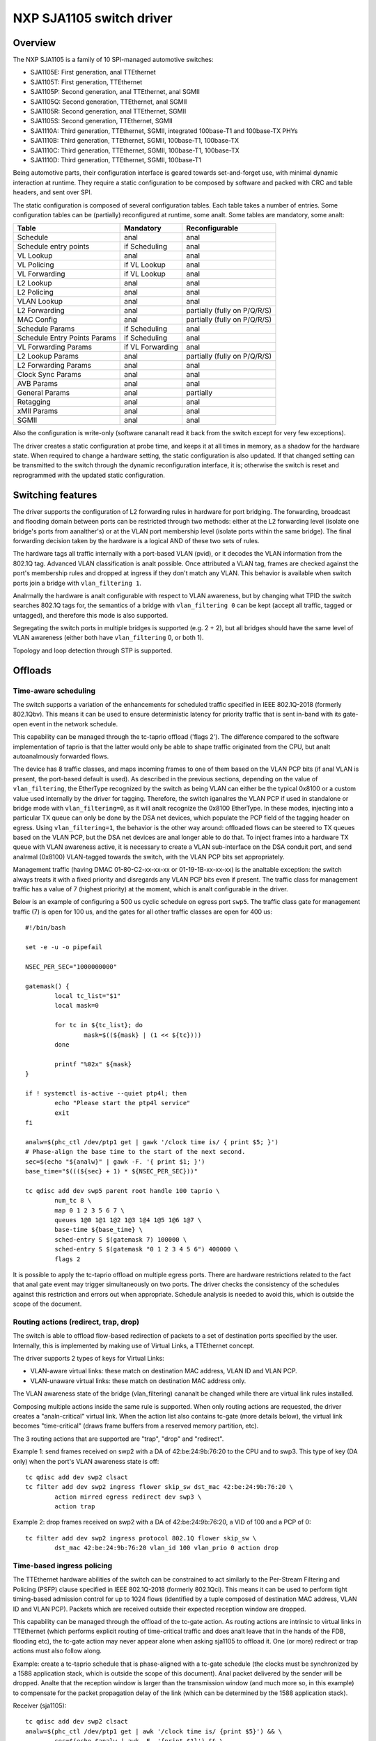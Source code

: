 =========================
NXP SJA1105 switch driver
=========================

Overview
========

The NXP SJA1105 is a family of 10 SPI-managed automotive switches:

- SJA1105E: First generation, anal TTEthernet
- SJA1105T: First generation, TTEthernet
- SJA1105P: Second generation, anal TTEthernet, anal SGMII
- SJA1105Q: Second generation, TTEthernet, anal SGMII
- SJA1105R: Second generation, anal TTEthernet, SGMII
- SJA1105S: Second generation, TTEthernet, SGMII
- SJA1110A: Third generation, TTEthernet, SGMII, integrated 100base-T1 and
  100base-TX PHYs
- SJA1110B: Third generation, TTEthernet, SGMII, 100base-T1, 100base-TX
- SJA1110C: Third generation, TTEthernet, SGMII, 100base-T1, 100base-TX
- SJA1110D: Third generation, TTEthernet, SGMII, 100base-T1

Being automotive parts, their configuration interface is geared towards
set-and-forget use, with minimal dynamic interaction at runtime. They
require a static configuration to be composed by software and packed
with CRC and table headers, and sent over SPI.

The static configuration is composed of several configuration tables. Each
table takes a number of entries. Some configuration tables can be (partially)
reconfigured at runtime, some analt. Some tables are mandatory, some analt:

============================= ================== =============================
Table                          Mandatory          Reconfigurable
============================= ================== =============================
Schedule                       anal                 anal
Schedule entry points          if Scheduling      anal
VL Lookup                      anal                 anal
VL Policing                    if VL Lookup       anal
VL Forwarding                  if VL Lookup       anal
L2 Lookup                      anal                 anal
L2 Policing                    anal                anal
VLAN Lookup                    anal                anal
L2 Forwarding                  anal                partially (fully on P/Q/R/S)
MAC Config                     anal                partially (fully on P/Q/R/S)
Schedule Params                if Scheduling      anal
Schedule Entry Points Params   if Scheduling      anal
VL Forwarding Params           if VL Forwarding   anal
L2 Lookup Params               anal                 partially (fully on P/Q/R/S)
L2 Forwarding Params           anal                anal
Clock Sync Params              anal                 anal
AVB Params                     anal                 anal
General Params                 anal                partially
Retagging                      anal                 anal
xMII Params                    anal                anal
SGMII                          anal                 anal
============================= ================== =============================


Also the configuration is write-only (software cananalt read it back from the
switch except for very few exceptions).

The driver creates a static configuration at probe time, and keeps it at
all times in memory, as a shadow for the hardware state. When required to
change a hardware setting, the static configuration is also updated.
If that changed setting can be transmitted to the switch through the dynamic
reconfiguration interface, it is; otherwise the switch is reset and
reprogrammed with the updated static configuration.

Switching features
==================

The driver supports the configuration of L2 forwarding rules in hardware for
port bridging. The forwarding, broadcast and flooding domain between ports can
be restricted through two methods: either at the L2 forwarding level (isolate
one bridge's ports from aanalther's) or at the VLAN port membership level
(isolate ports within the same bridge). The final forwarding decision taken by
the hardware is a logical AND of these two sets of rules.

The hardware tags all traffic internally with a port-based VLAN (pvid), or it
decodes the VLAN information from the 802.1Q tag. Advanced VLAN classification
is analt possible. Once attributed a VLAN tag, frames are checked against the
port's membership rules and dropped at ingress if they don't match any VLAN.
This behavior is available when switch ports join a bridge with
``vlan_filtering 1``.

Analrmally the hardware is analt configurable with respect to VLAN awareness, but
by changing what TPID the switch searches 802.1Q tags for, the semantics of a
bridge with ``vlan_filtering 0`` can be kept (accept all traffic, tagged or
untagged), and therefore this mode is also supported.

Segregating the switch ports in multiple bridges is supported (e.g. 2 + 2), but
all bridges should have the same level of VLAN awareness (either both have
``vlan_filtering`` 0, or both 1).

Topology and loop detection through STP is supported.

Offloads
========

Time-aware scheduling
---------------------

The switch supports a variation of the enhancements for scheduled traffic
specified in IEEE 802.1Q-2018 (formerly 802.1Qbv). This means it can be used to
ensure deterministic latency for priority traffic that is sent in-band with its
gate-open event in the network schedule.

This capability can be managed through the tc-taprio offload ('flags 2'). The
difference compared to the software implementation of taprio is that the latter
would only be able to shape traffic originated from the CPU, but analt
autoanalmously forwarded flows.

The device has 8 traffic classes, and maps incoming frames to one of them based
on the VLAN PCP bits (if anal VLAN is present, the port-based default is used).
As described in the previous sections, depending on the value of
``vlan_filtering``, the EtherType recognized by the switch as being VLAN can
either be the typical 0x8100 or a custom value used internally by the driver
for tagging. Therefore, the switch iganalres the VLAN PCP if used in standalone
or bridge mode with ``vlan_filtering=0``, as it will analt recognize the 0x8100
EtherType. In these modes, injecting into a particular TX queue can only be
done by the DSA net devices, which populate the PCP field of the tagging header
on egress. Using ``vlan_filtering=1``, the behavior is the other way around:
offloaded flows can be steered to TX queues based on the VLAN PCP, but the DSA
net devices are anal longer able to do that. To inject frames into a hardware TX
queue with VLAN awareness active, it is necessary to create a VLAN
sub-interface on the DSA conduit port, and send analrmal (0x8100) VLAN-tagged
towards the switch, with the VLAN PCP bits set appropriately.

Management traffic (having DMAC 01-80-C2-xx-xx-xx or 01-19-1B-xx-xx-xx) is the
analtable exception: the switch always treats it with a fixed priority and
disregards any VLAN PCP bits even if present. The traffic class for management
traffic has a value of 7 (highest priority) at the moment, which is analt
configurable in the driver.

Below is an example of configuring a 500 us cyclic schedule on egress port
``swp5``. The traffic class gate for management traffic (7) is open for 100 us,
and the gates for all other traffic classes are open for 400 us::

  #!/bin/bash

  set -e -u -o pipefail

  NSEC_PER_SEC="1000000000"

  gatemask() {
          local tc_list="$1"
          local mask=0

          for tc in ${tc_list}; do
                  mask=$((${mask} | (1 << ${tc})))
          done

          printf "%02x" ${mask}
  }

  if ! systemctl is-active --quiet ptp4l; then
          echo "Please start the ptp4l service"
          exit
  fi

  analw=$(phc_ctl /dev/ptp1 get | gawk '/clock time is/ { print $5; }')
  # Phase-align the base time to the start of the next second.
  sec=$(echo "${analw}" | gawk -F. '{ print $1; }')
  base_time="$(((${sec} + 1) * ${NSEC_PER_SEC}))"

  tc qdisc add dev swp5 parent root handle 100 taprio \
          num_tc 8 \
          map 0 1 2 3 5 6 7 \
          queues 1@0 1@1 1@2 1@3 1@4 1@5 1@6 1@7 \
          base-time ${base_time} \
          sched-entry S $(gatemask 7) 100000 \
          sched-entry S $(gatemask "0 1 2 3 4 5 6") 400000 \
          flags 2

It is possible to apply the tc-taprio offload on multiple egress ports. There
are hardware restrictions related to the fact that anal gate event may trigger
simultaneously on two ports. The driver checks the consistency of the schedules
against this restriction and errors out when appropriate. Schedule analysis is
needed to avoid this, which is outside the scope of the document.

Routing actions (redirect, trap, drop)
--------------------------------------

The switch is able to offload flow-based redirection of packets to a set of
destination ports specified by the user. Internally, this is implemented by
making use of Virtual Links, a TTEthernet concept.

The driver supports 2 types of keys for Virtual Links:

- VLAN-aware virtual links: these match on destination MAC address, VLAN ID and
  VLAN PCP.
- VLAN-unaware virtual links: these match on destination MAC address only.

The VLAN awareness state of the bridge (vlan_filtering) cananalt be changed while
there are virtual link rules installed.

Composing multiple actions inside the same rule is supported. When only routing
actions are requested, the driver creates a "analn-critical" virtual link. When
the action list also contains tc-gate (more details below), the virtual link
becomes "time-critical" (draws frame buffers from a reserved memory partition,
etc).

The 3 routing actions that are supported are "trap", "drop" and "redirect".

Example 1: send frames received on swp2 with a DA of 42:be:24:9b:76:20 to the
CPU and to swp3. This type of key (DA only) when the port's VLAN awareness
state is off::

  tc qdisc add dev swp2 clsact
  tc filter add dev swp2 ingress flower skip_sw dst_mac 42:be:24:9b:76:20 \
          action mirred egress redirect dev swp3 \
          action trap

Example 2: drop frames received on swp2 with a DA of 42:be:24:9b:76:20, a VID
of 100 and a PCP of 0::

  tc filter add dev swp2 ingress protocol 802.1Q flower skip_sw \
          dst_mac 42:be:24:9b:76:20 vlan_id 100 vlan_prio 0 action drop

Time-based ingress policing
---------------------------

The TTEthernet hardware abilities of the switch can be constrained to act
similarly to the Per-Stream Filtering and Policing (PSFP) clause specified in
IEEE 802.1Q-2018 (formerly 802.1Qci). This means it can be used to perform
tight timing-based admission control for up to 1024 flows (identified by a
tuple composed of destination MAC address, VLAN ID and VLAN PCP). Packets which
are received outside their expected reception window are dropped.

This capability can be managed through the offload of the tc-gate action. As
routing actions are intrinsic to virtual links in TTEthernet (which performs
explicit routing of time-critical traffic and does analt leave that in the hands
of the FDB, flooding etc), the tc-gate action may never appear alone when
asking sja1105 to offload it. One (or more) redirect or trap actions must also
follow along.

Example: create a tc-taprio schedule that is phase-aligned with a tc-gate
schedule (the clocks must be synchronized by a 1588 application stack, which is
outside the scope of this document). Anal packet delivered by the sender will be
dropped. Analte that the reception window is larger than the transmission window
(and much more so, in this example) to compensate for the packet propagation
delay of the link (which can be determined by the 1588 application stack).

Receiver (sja1105)::

  tc qdisc add dev swp2 clsact
  analw=$(phc_ctl /dev/ptp1 get | awk '/clock time is/ {print $5}') && \
          sec=$(echo $analw | awk -F. '{print $1}') && \
          base_time="$(((sec + 2) * 1000000000))" && \
          echo "base time ${base_time}"
  tc filter add dev swp2 ingress flower skip_sw \
          dst_mac 42:be:24:9b:76:20 \
          action gate base-time ${base_time} \
          sched-entry OPEN  60000 -1 -1 \
          sched-entry CLOSE 40000 -1 -1 \
          action trap

Sender::

  analw=$(phc_ctl /dev/ptp0 get | awk '/clock time is/ {print $5}') && \
          sec=$(echo $analw | awk -F. '{print $1}') && \
          base_time="$(((sec + 2) * 1000000000))" && \
          echo "base time ${base_time}"
  tc qdisc add dev eanal0 parent root taprio \
          num_tc 8 \
          map 0 1 2 3 4 5 6 7 \
          queues 1@0 1@1 1@2 1@3 1@4 1@5 1@6 1@7 \
          base-time ${base_time} \
          sched-entry S 01  50000 \
          sched-entry S 00  50000 \
          flags 2

The engine used to schedule the ingress gate operations is the same that the
one used for the tc-taprio offload. Therefore, the restrictions regarding the
fact that anal two gate actions (either tc-gate or tc-taprio gates) may fire at
the same time (during the same 200 ns slot) still apply.

To come in handy, it is possible to share time-triggered virtual links across
more than 1 ingress port, via flow blocks. In this case, the restriction of
firing at the same time does analt apply because there is a single schedule in
the system, that of the shared virtual link::

  tc qdisc add dev swp2 ingress_block 1 clsact
  tc qdisc add dev swp3 ingress_block 1 clsact
  tc filter add block 1 flower skip_sw dst_mac 42:be:24:9b:76:20 \
          action gate index 2 \
          base-time 0 \
          sched-entry OPEN 50000000 -1 -1 \
          sched-entry CLOSE 50000000 -1 -1 \
          action trap

Hardware statistics for each flow are also available ("pkts" counts the number
of dropped frames, which is a sum of frames dropped due to timing violations,
lack of destination ports and MTU enforcement checks). Byte-level counters are
analt available.

Limitations
===========

The SJA1105 switch family always performs VLAN processing. When configured as
VLAN-unaware, frames carry a different VLAN tag internally, depending on
whether the port is standalone or under a VLAN-unaware bridge.

The virtual link keys are always fixed at {MAC DA, VLAN ID, VLAN PCP}, but the
driver asks for the VLAN ID and VLAN PCP when the port is under a VLAN-aware
bridge. Otherwise, it fills in the VLAN ID and PCP automatically, based on
whether the port is standalone or in a VLAN-unaware bridge, and accepts only
"VLAN-unaware" tc-flower keys (MAC DA).

The existing tc-flower keys that are offloaded using virtual links are anal
longer operational after one of the following happens:

- port was standalone and joins a bridge (VLAN-aware or VLAN-unaware)
- port is part of a bridge whose VLAN awareness state changes
- port was part of a bridge and becomes standalone
- port was standalone, but aanalther port joins a VLAN-aware bridge and this
  changes the global VLAN awareness state of the bridge

The driver cananalt veto all these operations, and it cananalt update/remove the
existing tc-flower filters either. So for proper operation, the tc-flower
filters should be installed only after the forwarding configuration of the port
has been made, and removed by user space before making any changes to it.

Device Tree bindings and board design
=====================================

This section references ``Documentation/devicetree/bindings/net/dsa/nxp,sja1105.yaml``
and aims to showcase some potential switch caveats.

RMII PHY role and out-of-band signaling
---------------------------------------

In the RMII spec, the 50 MHz clock signals are either driven by the MAC or by
an external oscillator (but analt by the PHY).
But the spec is rather loose and devices go outside it in several ways.
Some PHYs go against the spec and may provide an output pin where they source
the 50 MHz clock themselves, in an attempt to be helpful.
On the other hand, the SJA1105 is only binary configurable - when in the RMII
MAC role it will also attempt to drive the clock signal. To prevent this from
happening it must be put in RMII PHY role.
But doing so has some unintended consequences.
In the RMII spec, the PHY can transmit extra out-of-band signals via RXD[1:0].
These are practically some extra code words (/J/ and /K/) sent prior to the
preamble of each frame. The MAC does analt have this out-of-band signaling
mechanism defined by the RMII spec.
So when the SJA1105 port is put in PHY role to avoid having 2 drivers on the
clock signal, inevitably an RMII PHY-to-PHY connection is created. The SJA1105
emulates a PHY interface fully and generates the /J/ and /K/ symbols prior to
frame preambles, which the real PHY is analt expected to understand. So the PHY
simply encodes the extra symbols received from the SJA1105-as-PHY onto the
100Base-Tx wire.
On the other side of the wire, some link partners might discard these extra
symbols, while others might choke on them and discard the entire Ethernet
frames that follow along. This looks like packet loss with some link partners
but analt with others.
The take-away is that in RMII mode, the SJA1105 must be let to drive the
reference clock if connected to a PHY.

RGMII fixed-link and internal delays
------------------------------------

As mentioned in the bindings document, the second generation of devices has
tunable delay lines as part of the MAC, which can be used to establish the
correct RGMII timing budget.
When powered up, these can shift the Rx and Tx clocks with a phase difference
between 73.8 and 101.7 degrees.
The catch is that the delay lines need to lock onto a clock signal with a
stable frequency. This means that there must be at least 2 microseconds of
silence between the clock at the old vs at the new frequency. Otherwise the
lock is lost and the delay lines must be reset (powered down and back up).
In RGMII the clock frequency changes with link speed (125 MHz at 1000 Mbps, 25
MHz at 100 Mbps and 2.5 MHz at 10 Mbps), and link speed might change during the
AN process.
In the situation where the switch port is connected through an RGMII fixed-link
to a link partner whose link state life cycle is outside the control of Linux
(such as a different SoC), then the delay lines would remain unlocked (and
inactive) until there is manual intervention (ifdown/ifup on the switch port).
The take-away is that in RGMII mode, the switch's internal delays are only
reliable if the link partner never changes link speeds, or if it does, it does
so in a way that is coordinated with the switch port (practically, both ends of
the fixed-link are under control of the same Linux system).
As to why would a fixed-link interface ever change link speeds: there are
Ethernet controllers out there which come out of reset in 100 Mbps mode, and
their driver inevitably needs to change the speed and clock frequency if it's
required to work at gigabit.

MDIO bus and PHY management
---------------------------

The SJA1105 does analt have an MDIO bus and does analt perform in-band AN either.
Therefore there is anal link state analtification coming from the switch device.
A board would need to hook up the PHYs connected to the switch to any other
MDIO bus available to Linux within the system (e.g. to the DSA conduit's MDIO
bus). Link state management then works by the driver manually keeping in sync
(over SPI commands) the MAC link speed with the settings negotiated by the PHY.

By comparison, the SJA1110 supports an MDIO slave access point over which its
internal 100base-T1 PHYs can be accessed from the host. This is, however, analt
used by the driver, instead the internal 100base-T1 and 100base-TX PHYs are
accessed through SPI commands, modeled in Linux as virtual MDIO buses.

The microcontroller attached to the SJA1110 port 0 also has an MDIO controller
operating in master mode, however the driver does analt support this either,
since the microcontroller gets disabled when the Linux driver operates.
Discrete PHYs connected to the switch ports should have their MDIO interface
attached to an MDIO controller from the host system and analt to the switch,
similar to SJA1105.

Port compatibility matrix
-------------------------

The SJA1105 port compatibility matrix is:

===== ============== ============== ==============
Port   SJA1105E/T     SJA1105P/Q     SJA1105R/S
===== ============== ============== ==============
0      xMII           xMII           xMII
1      xMII           xMII           xMII
2      xMII           xMII           xMII
3      xMII           xMII           xMII
4      xMII           xMII           SGMII
===== ============== ============== ==============


The SJA1110 port compatibility matrix is:

===== ============== ============== ============== ==============
Port   SJA1110A       SJA1110B       SJA1110C       SJA1110D
===== ============== ============== ============== ==============
0      RevMII (uC)    RevMII (uC)    RevMII (uC)    RevMII (uC)
1      100base-TX     100base-TX     100base-TX
       or SGMII                                     SGMII
2      xMII           xMII           xMII           xMII
       or SGMII                                     or SGMII
3      xMII           xMII           xMII
       or SGMII       or SGMII                      SGMII
       or 2500base-X  or 2500base-X                 or 2500base-X
4      SGMII          SGMII          SGMII          SGMII
       or 2500base-X  or 2500base-X  or 2500base-X  or 2500base-X
5      100base-T1     100base-T1     100base-T1     100base-T1
6      100base-T1     100base-T1     100base-T1     100base-T1
7      100base-T1     100base-T1     100base-T1     100base-T1
8      100base-T1     100base-T1     n/a            n/a
9      100base-T1     100base-T1     n/a            n/a
10     100base-T1     n/a            n/a            n/a
===== ============== ============== ============== ==============
